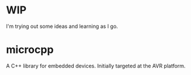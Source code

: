 * WIP
I'm trying out some ideas and learning as I go.
* microcpp
A C++ library for embedded devices. Initially targeted at the AVR platform.
